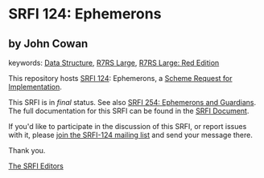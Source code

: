 
# SPDX-FileCopyrightText: 2024 Arthur A. Gleckler
# SPDX-License-Identifier: MIT
* SRFI 124: Ephemerons

** by John Cowan



keywords: [[https://srfi.schemers.org/?keywords=data-structure][Data Structure]], [[https://srfi.schemers.org/?keywords=r7rs-large][R7RS Large]], [[https://srfi.schemers.org/?keywords=r7rs-large-red][R7RS Large: Red Edition]]

This repository hosts [[https://srfi.schemers.org/srfi-124/][SRFI 124]]: Ephemerons, a [[https://srfi.schemers.org/][Scheme Request for Implementation]].

This SRFI is in /final/ status.
See also [[/srfi-254/][SRFI 254: Ephemerons and Guardians]].
The full documentation for this SRFI can be found in the [[https://srfi.schemers.org/srfi-124/srfi-124.html][SRFI Document]].

If you'd like to participate in the discussion of this SRFI, or report issues with it, please [[https://srfi.schemers.org/srfi-124/][join the SRFI-124 mailing list]] and send your message there.

Thank you.

[[mailto:srfi-editors@srfi.schemers.org][The SRFI Editors]]

